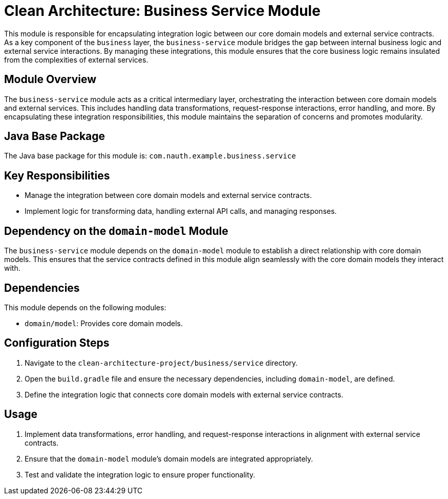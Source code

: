 = Clean Architecture: Business Service Module

This module is responsible for encapsulating integration logic between our core domain models and external service contracts. As a key component of the `business` layer, the `business-service` module bridges the gap between internal business logic and external service interactions. By managing these integrations, this module ensures that the core business logic remains insulated from the complexities of external services.

== Module Overview

The `business-service` module acts as a critical intermediary layer, orchestrating the interaction between core domain models and external services. This includes handling data transformations, request-response interactions, error handling, and more. By encapsulating these integration responsibilities, this module maintains the separation of concerns and promotes modularity.

== Java Base Package

The Java base package for this module is: `com.nauth.example.business.service`

== Key Responsibilities

- Manage the integration between core domain models and external service contracts.
- Implement logic for transforming data, handling external API calls, and managing responses.

== Dependency on the `domain-model` Module

The `business-service` module depends on the `domain-model` module to establish a direct relationship with core domain models. This ensures that the service contracts defined in this module align seamlessly with the core domain models they interact with.

== Dependencies

This module depends on the following modules:

- `domain/model`: Provides core domain models.

== Configuration Steps

1. Navigate to the `clean-architecture-project/business/service` directory.
2. Open the `build.gradle` file and ensure the necessary dependencies, including `domain-model`, are defined.
3. Define the integration logic that connects core domain models with external service contracts.

== Usage

1. Implement data transformations, error handling, and request-response interactions in alignment with external service contracts.
2. Ensure that the `domain-model` module's domain models are integrated appropriately.
3. Test and validate the integration logic to ensure proper functionality.
